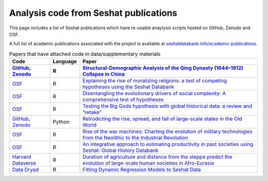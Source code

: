 Analysis code from Seshat publications
======================================

This page includes a list of Seshat publications which have re-usable anaylysis scripts hosted on GitHub, Zenodo and OSF.

A full list of academic publications associated with the project is available at `seshatdatabank.info/academic-publications <https://seshatdatabank.info/academic-publications>`_.

.. list-table:: Papers that have attached code in data/supplementary materials
   :header-rows: 2

   * - Code
     - Language
     - Paper
   * - `GitHub <https://github.com/seshatdb/QingCollapse>`_, `Zenodo <https://doi.org/10.5281/zenodo.7267757>`_
     - R
     - `Structural-Demographic Analysis of the Qing Dynasty (1644–1912) Collapse in China <https://osf.io/preprints/socarxiv/5awhk>`_
   * - `OSF <https://osf.io/pa4qf/>`_
     - R
     - `Explaining the rise of moralizing religions: a test of competing hypotheses using the Seshat Databank <https://www.tandfonline.com/doi/full/10.1080/2153599X.2022.2065345#d1e2379>`_
   * - `OSF <https://osf.io/qtsza/>`_
     - R
     - `Disentangling the evolutionary drivers of social complexity: A comprehensive test of hypotheses <https://www.science.org/doi/10.1126/sciadv.abn3517#supplementary-materials>`_
   * - `OSF <https://osf.io/b3fsg>`_
     - R
     - `Testing the Big Gods hypothesis with global historical data: a review and “retake” <https://www.tandfonline.com/doi/full/10.1080/2153599X.2022.2074085#abstract>`_
   * - `GitHub <https://github.com/jbennettgit/NADSM_PLOSONE/tree/v1.0.4>`_, `Zenodo <https://zenodo.org/records/5748186>`_
     - Python
     - `Retrodicting the rise, spread, and fall of large-scale states in the Old World <https://journals.plos.org/plosone/article?id=10.1371/journal.pone.0261816#sec009>`_
   * - `OSF <https://osf.io/mkhde/>`_
     - R
     - `Rise of the war machines: Charting the evolution of military technologies from the Neolithic to the Industrial Revolution <https://journals.plos.org/plosone/article?id=10.1371/journal.pone.0258161#sec012>`_
   * - `OSF <https://osf.io/kjw8c/>`_
     - R
     - `An integrative approach to estimating productivity in past societies using Seshat: Global History Databank <https://journals.sagepub.com/doi/10.1177/0959683621994644>`_
   * - `Harvard Dataverse <https://dataverse.harvard.edu/dataset.xhtml?persistentId=doi:10.7910/DVN/8TP2S7>`_
     - R
     - `Duration of agriculture and distance from the steppe predict the evolution of large-scale human societies in Afro-Eurasia <https://www.nature.com/articles/s41599-020-0516-2#data-availability>`_
   * - `Data Dryad <https://datadryad.org/stash/dataset/doi:10.17916/P6159W>`_
     - R
     - `Fitting Dynamic Regression Models to Seshat Data <https://escholarship.org/uc/item/99x6r11m>`_